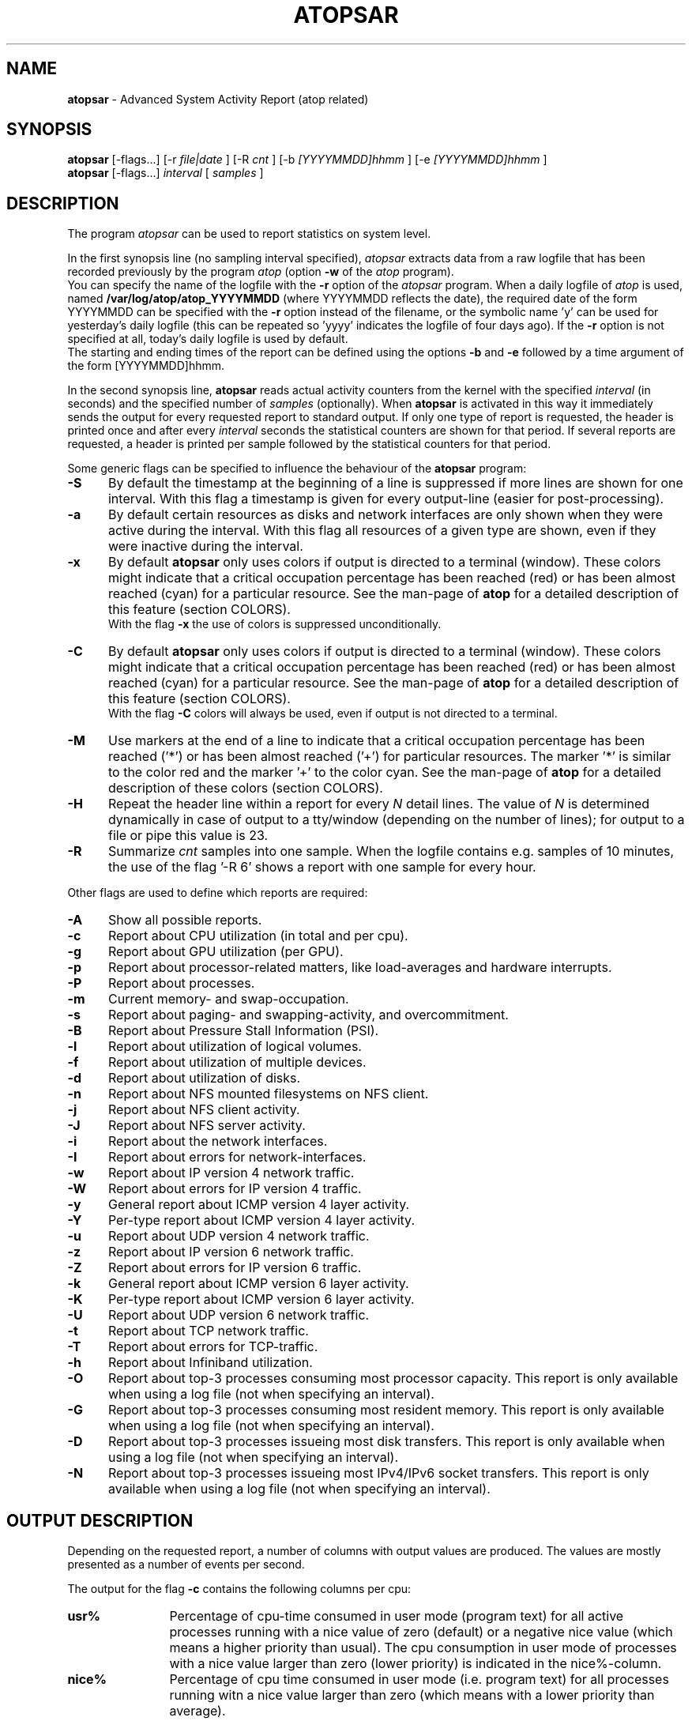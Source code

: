 .TH ATOPSAR 1 "November 2019" "Linux"
.SH NAME
.B atopsar
- Advanced System Activity Report (atop related)
.SH SYNOPSIS
.P
.B atopsar
[\-flags...]
[\-r
.I file|date
] [\-R
.I cnt
] [\-b
.I [YYYYMMDD]hhmm
] [\-e
.I [YYYYMMDD]hhmm
]
.br
.B atopsar
[\-flags...]
.I interval
[
.I samples
]
.P
.SH DESCRIPTION
The program
.I atopsar
can be used to report statistics on system level.
.PP
In the first synopsis line (no sampling interval specified),
.I atopsar
extracts data from a raw logfile that has been recorded previously by
the program
.I atop
(option
.B -w 
of the
.I atop
program).
.br
You can specify the name of the logfile with the 
.B -r
option of the
.I atopsar
program.
When a daily logfile of
.I atop
is used, named
.B /var/log/atop/atop_YYYYMMDD
(where YYYYMMDD reflects the date),
the required date of the form YYYYMMDD can be specified with the
.B -r
option instead of the filename, or
the symbolic name 'y' can be used for yesterday's daily logfile
(this can be repeated so 'yyyy' indicates the logfile of four days ago).
If the
.B -r
option is not specified at all, today's daily logfile is used by default.
.br
The starting and ending times of the report can be defined using the
options
.B -b
and
.B -e
followed by a time argument of the form [YYYYMMDD]hhmm.
.PP
In the second synopsis line,
.B atopsar
reads actual activity counters from the kernel with the specified
.I interval
(in seconds) and the specified number of
.I samples
(optionally).
When
.B atopsar
is activated in this way it immediately sends the output for every requested
report to standard output.
If only one type of report is requested, the header is printed
once and after every
.I interval
seconds the statistical counters are shown for that period.
If several reports are requested, a header is printed per sample
followed by the statistical counters for that period.
.PP
Some generic flags can be specified to influence the behaviour of the
.B atopsar
program:
.PP
.TP 5
.B -S
By default the timestamp at the beginning of a line is suppressed if more
lines are shown for one interval. With this flag a timestamp is
given for every output-line (easier for post-processing).
.PP
.TP 5
.B -a
By default certain resources as disks and network interfaces are only
shown when they were active during the interval.
With this flag all resources of a given type are shown, even if
they were inactive during the interval.
.PP
.TP 5
.B -x
By default
.B atopsar
only uses colors if output is directed to a terminal (window).
These colors might indicate that a critical occupation percentage has
been reached (red) or has been almost reached (cyan) for a particular
resource.
See the man-page of
.B atop
for a detailed description of this feature (section COLORS).
.br
With the flag 
.B -x
the use of colors is suppressed unconditionally.
.PP
.TP 5
.B -C
By default
.B atopsar
only uses colors if output is directed to a terminal (window).
These colors might indicate that a critical occupation percentage has
been reached (red) or has been almost reached (cyan) for a particular
resource.
See the man-page of
.B atop
for a detailed description of this feature (section COLORS).
.br
With the flag 
.B -C
colors will always be used, even if output is not directed to a terminal.
.PP
.TP 5
.B -M
Use markers at the end of a line to indicate that a critical occupation
percentage has been reached ('*') or has been almost reached ('+')
for particular resources. The marker '*' is similar to the color red
and the marker '+' to the color cyan. See the man-page of
.B atop
for a detailed description of these colors (section COLORS).
.PP
.TP 5
.B -H
Repeat the header line within a report for every
.I N
detail lines. The value of
.I N 
is determined dynamically in case of output to a tty/window (depending
on the number of lines); for output to a file or pipe this value is 23.
.PP
.TP 5
.B -R
Summarize
.I cnt
samples into one sample. When the logfile contains e.g. samples of 10 minutes,
the use of the flag '\-R 6' shows a report with one sample for every hour.
.PP
Other flags are used to define which reports are required:
.PP
.TP 5
.B -A
Show all possible reports.
.PP
.TP 5
.B -c
Report about CPU utilization (in total and per cpu).
.PP
.TP 5
.B -g
Report about GPU utilization (per GPU).
.PP
.TP 5
.B -p
Report about processor-related matters, like load-averages and
hardware interrupts.
.PP
.TP 5
.B -P
Report about processes.
.PP
.TP 5
.B -m
Current memory- and swap-occupation.
.PP
.TP 5
.B -s
Report about paging- and swapping-activity, and overcommitment.
.PP
.TP 5
.B -B
Report about Pressure Stall Information (PSI).
.PP
.TP 5
.B -l
Report about utilization of logical volumes.
.PP
.TP 5
.B -f
Report about utilization of multiple devices.
.PP
.TP 5
.B -d
Report about utilization of disks.
.PP
.TP 5
.B -n
Report about NFS mounted filesystems on NFS client.
.PP
.TP 5
.B -j
Report about NFS client activity.
.PP
.TP 5
.B -J
Report about NFS server activity.
.PP
.TP 5
.B -i
Report about the network interfaces.
.PP
.TP 5
.B -I
Report about errors for network-interfaces.
.PP
.TP 5
.B -w
Report about IP version 4 network traffic.
.PP
.TP 5
.B -W
Report about errors for IP version 4 traffic.
.PP
.TP 5
.B -y
General report about ICMP version 4 layer activity.
.PP
.TP 5
.B -Y
Per-type report about ICMP version 4 layer activity.
.PP
.TP 5
.B -u
Report about UDP version 4 network traffic.
.PP
.TP 5
.B -z
Report about IP version 6 network traffic.
.PP
.TP 5
.B -Z
Report about errors for IP version 6 traffic.
.PP
.TP 5
.B -k
General report about ICMP version 6 layer activity.
.PP
.TP 5
.B -K
Per-type report about ICMP version 6 layer activity.
.PP
.TP 5
.B -U
Report about UDP version 6 network traffic.
.PP
.TP 5
.B -t
Report about TCP network traffic.
.PP
.TP 5
.B -T
Report about errors for TCP-traffic.
.PP
.TP 5
.B -h
Report about Infiniband utilization.
.PP
.TP 5
.B -O
Report about top-3 processes consuming most processor capacity.
This report is only available when using a log file (not when specifying
an interval).
.PP
.TP 5
.B -G
Report about top-3 processes consuming most resident memory.
This report is only available when using a log file (not when specifying
an interval).
.PP
.TP 5
.B -D
Report about top-3 processes issueing most disk transfers.
This report is only available when using a log file (not when specifying
an interval).
.PP
.TP 5
.B -N
Report about top-3 processes issueing most IPv4/IPv6 socket transfers.
This report is only available when using a log file (not when specifying
an interval).
.SH OUTPUT DESCRIPTION
Depending on the requested report, a number of columns with
output values are produced.
The values are mostly presented as a number of events per second.
.PP
The output for the flag
.B -c
contains the following columns per cpu:
.TP 12
.B usr%
Percentage of cpu-time consumed in user mode (program text) for all
active processes running with a nice value of zero (default) or a
negative nice value (which means a higher priority than usual).
The cpu consumption in user mode of processes with a nice value larger
than zero (lower priority) is indicated in the nice%-column.
.TP 12
.B nice%
Percentage of cpu time consumed in user mode (i.e. program text) for all
processes running witn a nice value larger than zero (which means with a
lower priority than average).
.TP 12
.B sys%
Percentage of cpu time consumed in system mode (kernel text) for all
active processes. A high percentage usually indicates a lot of system calls
being issued.
.TP 12
.B irq%
Percentage of cpu time consumed for handling of device interrupts.
.TP 12
.B softirq%
Percentage of cpu time consumed for soft interrupt handling.
.TP 12
.B steal%
Percentage of cpu time stolen by other virtual machines
running on the same hardware.
.TP 12
.B guest%
Percentage of cpu time used by other virtual machines
running on the same hardware (overlaps with usr%/nice%).
.TP 12
.B wait%
Percentage of unused cpu time while
at least one of the processes in wait-state awaits completion of disk I/O.
.TP 12
.B idle%
Percentage of unused cpu time because all processes are in a wait-state
but not waiting for disk-I/O.
.PP
The output for the flag
.B -g
contains the following columns per GPU:
.TP 12
.B busaddr
GPU number and bus-ID (separated by '/').
.TP 12
.B gpubusy
GPU busy percentage during interval.
.TP 12
.B membusy
GPU memory busy percentage during interval,
i.e. time to issue read and write accesses on memory.
.TP 12
.B memocc
Percentage of memory occupation at this moment.
.TP 12
.B memtot
Total memory available.
.TP 12
.B memuse
Used GPU memory at this moment.
.TP 12
.B gputype
Type of GPU.
.PP
The output for the flag
.B -p
contains the following values:
.TP 12
.B pswch/s
Number of process switches (also called context switches) per second on this
cpu. A process switch occurs at the moment that an active thread (i.e.
the thread using a cpu) enters a wait state or has used its time slice
completely; another thread will then be chosen to use the cpu.
.TP 12
.B devintr/s
Number of hardware interrupts handled per second on this cpu.
.TP 12
.B  clones/s
The number of new threads started per second.
.TP 12
.B loadavg1
Load average reflecting the average number of threads in the runqueue
or in non-interruptible wait state (usually waiting for disk or tape I/O)
during the last minute.
.TP 12
.B loadavg5
Load average reflecting the average number of threads in the runqueue
or in non-interruptible wait state (usually waiting for disk or tape I/O)
during the last 5 minutes.
.TP 12
.B loadavg15
Load average reflecting the average number of threads in the runqueue
or in non-interruptible wait state (usually waiting for disk or tape I/O)
during the last 15 minutes.
.PP
The output for the flag
.B -P
contains information about the processes and threads:
.TP 12
.B clones/s
The number of new threads started per second.
.TP 12
.B pexit/s
.TP 12
.B curproc
Total number of processes present in the system.
.TP 12
.B curzomb
Number of zombie processes present in the system.
.TP 12
.B thrrun
Total number of threads present in the system in state 'running'.
.TP 12
.B thrslpi
Total number of threads present in the system in
state 'interruptible sleeping'.
.TP 12
.B thrslpu
Total number of threads present in the system in
state 'uninterruptible sleeping'.
.PP
The output for the flag
.B -m
contains information about the memory- and swap-utilization:
.TP 12
.B memtotal
Total usable main memory size.
.TP 12
.B memfree
Available main memory size at this moment (snapshot).
.TP 12
.B buffers
Main memory used at this moment to cache metadata-blocks (snapshot).
.TP 12
.B cached
Main memory used at this moment to cache data-blocks (snapshot).
.TP 12
.B dirty
Amount of memory in the page cache that still has to be flushed to disk
at this moment (snapshot).
.TP 12
.B slabmem
Main memory used at this moment for dynamically allocated memory
by the kernel (snapshot).
.TP 12
.B swptotal
Total swap space size at this moment (snapshot).
.TP 12
.B swpfree
Available swap space at this moment (snapshot).
.PP
The output for the flag
.B -s
contains information about the frequency of swapping:
.TP 12
.B  pagescan/s
Number of scanned pages per second due to the fact
that free memory drops below a particular threshold.
.TP 12
.B  swapin/s
The number of memory-pages the system read from the swap-device per second.
.TP 12
.B  swapout/s
The number of memory-pages the system wrote to the swap-device per second.
.TP 12
.B  commitspc
The committed virtual memory space i.e.
the reserved virtual space for all allocations of
private memory space for processes.
.TP 12
.B  commitlim
The maximum limit for the committed space, which is by default swap size
plus 50% of memory size.
The kernel only verifies whether the committed space exceeds the limit
if strict overcommit handling is configured (vm.overcommit_memory is 2).
.PP
The output for the flag
.B -B
contains the Pressure Stall Information (PSI):
.TP 12
.B cpusome
Average pressure percentage during the interval for the
category 'CPU some'.
.TP 12
.B memsome
Average pressure percentage during the interval for the
category 'memory some'.
.TP 12
.B memfull
Average pressure percentage during the interval for the
category 'memory full'.
.TP 12
.B iosome
Average pressure percentage during the interval for the
category 'I/O some'.
.TP 12
.B iofull
Average pressure percentage during the interval for the
category 'I/O full'.
.PP
The output for the flags
.B -l
(LVM),
.B -f
(MD), and
.B -d 
(hard disk) contains the following columns per active unit:
.TP 12
.B disk
Name.
.TP 12
.B busy
Busy-percentage of the unit (i.e. the portion of time that the
device was busy handling requests).
.TP 12
.B read/s
Number of read-requests issued per second on this unit.
.TP 12
.B KB/read
Average number of Kbytes transferred per read-request for this unit.
.TP 12
.B writ/s
Number of write-requests issued per second on this unit.
.TP 12
.B KB/writ
Average number of Kbytes transferred per write-request for this unit.
.TP 12
.B avque
Average number of requests outstanding in the queue during the time
that the unit is busy.
.TP 12
.B avserv
Average number of milliseconds needed by a request on this unit
(seek, latency and data-transfer).
.PP
The output for the flag
.B -n
contains information about activity on NFS mounted filesystems (client):
.TP 12
.B mounted_device
Mounted device containing server name and server directory being mounted.
.TP 12
.B physread/s
Kilobytes data physically read from the NFS server by processes running
on the NFS client.
.TP 12
.B KBwrite/s
Kilobytes data physically written to the NFS server by processes running
on the NFS client.
.br
When the NFS filesystem was mounted during the interval, the state 'M' is
shown.
.PP
The output for the flag
.B -j
contains information about NFS client activity:
.TP 12
.B rpc/s
Number of RPC calls per second issued to NFS server(s).
.TP 12
.B rpcread/s
Number of read RPC calls per second issued to NFS server(s).
.TP 12
.B rpcwrite/s
Number of write RPC calls per second issued to NFS server(s).
.TP 12
.B retrans/s
Number of retransmitted RPC calls per second.
.TP 12
.B autrefresh/s
Number of authorization refreshes per second.
.PP
The output for the flag
.B -J
contains information about NFS server activity:
.TP 12
.B rpc/s
Number of RPC calls per second received from NFS client(s).
.TP 12
.B rpcread/s
Number of read RPC calls per second received from NFS client(s).
.TP 12
.B rpcwrite/s
Number of write RPC calls per second received from NFS client(s).
.TP 12
.B MBcr/s
Number of Megabytes per second returned to read requests by clients.
.TP 12
.B MBcw/s
Number of Megabytes per second passed in write requests by clients.
.TP 12
.B nettcp/s
Number of requests per second handled via TCP.
.TP 12
.B netudp/s
Number of requests per second handled via UDP.
.PP
The output for the flag
.B -i
provides information about utilization of network interfaces:
.TP 12
.B interf
Name of interface.
.TP 12
.B busy
Busy percentage for this interface.
If the linespeed of this interface could not be determined
(for virtual interfaces or in case that
.B atop
or
.B atopsar
had no root-privileges), a question mark is shown.
.TP 12
.B ipack/s
Number of packets received from this interface per second.
.TP 12
.B opack/s
Number of packets transmitted to this interface per second.
.TP 12
.B iKbyte/s
Number of Kbytes received from this interface per second.
.TP 12
.B oKbyte/s
Number of Kbytes transmitted via this interface per second.
.TP 12
.B imbps/s
Effective number of megabits received per second.
.TP 12
.B ombps/s
Effective number of megabits transmitted per second.
.TP 12
.B maxmbps/s
Linespeed as number of megabits per second.
If the linespeed could not be determined (for virtual interfaces
or in case that
.B atop
or
.B atopsar
had no root-privileges), value 0 is shown.
.br
The linespeed is followed by the indication 'f' (full duplex)
or 'h' (half duplex).
.PP
The output for the flag
.B -I
provides information about the failures that were detected for
network interfaces:
.TP 12
.B interf
Name of interface.
.TP 12
.B ierr/s
Number of bad packets received from this interface per second.
.TP 12
.B oerr/s
Number of times that packet transmission to this interface failed per second.
.TP 12
.B coll/s
Number of collisions encountered per second while transmitting packets.
.TP 12
.B idrop/s
Number of received packets dropped per second due to lack of buffer-space
in the local system.
.TP 12
.B odrop/s
Number of transmitted packets dropped per second due to lack of buffer-space
in the local system.
.TP 12
.B iframe/s
Number of frame alignment-errors encountered per second on received packets.
.TP 12
.B ocarrier/s
Number of carrier-errors encountered per second on transmitted packets.
.PP
The output for the flag
.B -w
provides information about the utilization of the IPv4-layer
(formal SNMP-names between brackets):
.TP 12
.B inrecv/s
Number of IP datagrams received from interfaces per second, including
those received in error (ipInReceives).
.TP 12
.B outreq/s
Number of IP datagrams that local higher-layer protocols
supplied to IP in requests for transmission per second (ipOutRequests).
.TP 12
.B indeliver/s
Number of received IP datagrams that have been successfully delivered to
higher protocol-layers per second (ipInDelivers).
.TP 12
.B forward/s
Number of received IP datagrams per second for which this entity was not
their final IP destination, as a result of which an attempt was made to
forward (ipForwDatagrams).
.TP 12
.B reasmok/s
Number of IP datagrams successfully reassembled per second (ipReasmOKs).
.TP 12
.B fragcreat/s
Number of IP datagram fragments generated per second at this entity
(ipFragCreates).
.PP
The output for the flag
.B -W
provides information about the failures that were detected in
the IPv4-layer (formal SNMP-names between brackets):
.TP 12
.B in: dsc/s
Number of input IP datagrams per second for which no problems were encountered
to prevent their continued processing but that were discarded, e.g. for lack
of buffer space (ipInDiscards).
.TP 12
.B in: hder/s
Number of input IP datagrams per second discarded due to errors
in the IP header (ipInHdrErrors).
.TP 12
.B in: ader/s
Number of input IP datagrams per second discarded because the IP address
in the destination field was not valid to be received by this entity
(ipInAddrErrors).
.TP 12
.B in: unkp/s
Number of inbound packets per second that were discarded because of an
unknown or unsupported protocol (ipInUnknownProtos).
.TP 12
.B in: ratim/s
Number of timeout-situations per second while other fragments were
expected for successful reassembly (ipReasmTimeout).
.TP 12
.B in: rfail/s
Number of failures detected per second by the IP reassembly algorithm
(ipReasmFails).
.TP 12
.B out: dsc/s
Number of output IP datagrams per second for which no problems were
encountered to prevent their continued processing but that were
discarded, e.g. for lack of buffer space (ipOutDiscards).
.TP 12
.B out: nrt/s
Number of IP datagrams per second discarded because no route could be found
(ipOutNoRoutes).
.PP
The output for the flag
.B -y
provides information about the general utilization of the ICMPv4-layer and
some information per type of ICMP-message
(formal SNMP-names between brackets):
.TP 12
.B intot/s
Number of ICMP messages (any type) received per second at this entity
(icmpInMsgs).
.TP 12
.B outtot/s
Number of ICMP messages (any type) transmitted per second from this entity
(icmpOutMsgs).
.TP 12
.B inecho/s
Number of ICMP Echo (request) messages received per second
(icmpInEchos).
.TP 12
.B inerep/s
Number of ICMP Echo-Reply messages received per second
(icmpInEchoReps).
.TP 12
.B otecho/s
Number of ICMP Echo (request) messages transmitted per second
(icmpOutEchos).
.TP 12
.B oterep/s
Number of ICMP Echo-Reply messages transmitted per second
(icmpOutEchoReps).
.PP
The output for the flag
.B -Y
provides information about other types of ICMPv4-messages
(formal SNMP-names between brackets):
.TP 12
.B ierr/s
Number of ICMP messages received per second but determined to have
ICMP-specific errors (icmpInErrors).
.TP 12
.B isq/s
Number of ICMP Source Quench messages received per second
(icmpInSrcQuenchs).
.TP 12
.B ird/s
Number of ICMP Redirect messages received per second
(icmpInRedirects).
.TP 12
.B idu/s
Number of ICMP Destination Unreachable messages received per second
(icmpInDestUnreachs).
.TP 12
.B ite/s
Number of ICMP Time Exceeded messages received per second
(icmpOutTimeExcds).
.TP 12
.B oerr/s
Number of ICMP messages transmitted per second but determined to have
ICMP-specific errors (icmpOutErrors).
.TP 12
.B osq/s
Number of ICMP Source Quench messages transmitted per second
(icmpOutSrcQuenchs).
.TP 12
.B ord/s
Number of ICMP Redirect messages transmitted per second
(icmpOutRedirects).
.TP 12
.B odu/s
Number of ICMP Destination Unreachable messages transmitted per second
(icmpOutDestUnreachs).
.TP 12
.B ote/s
Number of ICMP Time Exceeded messages transmitted per second
(icmpOutTimeExcds).
.PP
The output for the flag
.B -u
provides information about the utilization of the UDPv4-layer
(formal SNMP-names between brackets):
.TP 12
.B indgram/s
Number of UDP datagrams per second delivered to UDP users (udpInDatagrams).
.TP 12
.B outdgram/s
Number of UDP datagrams transmitted per second from this entity
(udpOutDatagrams).
.TP 12
.B inerr/s
Number of received UDP datagrams per second that could not be delivered
for reasons other than the lack of an application at the destination port
(udpInErrors).
.TP 12
.B noport/s
Number of received UDP datagrams per second for which there was
no application at the destination port (udpNoPorts).
.PP
The output for the flag
.B -z
provides information about the utilization of the IPv6-layer
(formal SNMP-names between brackets):
.TP 12
.B inrecv/s
Number of input IPv6-datagrams received from interfaces per second, including
those received in error (ipv6IfStatsInReceives).
.TP 12
.B outreq/s
Number of IPv6-datagrams per second that local higher-layer protocols
supplied to IP in requests for transmission (ipv6IfStatsOutRequests).
This counter does not include any forwarded datagrams.
.TP 12
.B inmc/s
Number of multicast packets per second that have been received by the
interface (ipv6IfStatsInMcastPkts).
.TP 12
.B outmc/s
Number of multicast packets per second that have been transmitted to the
interface (ipv6IfStatsOutMcastPkts).
.TP 12
.B indeliv/s
Number of IP datagrams successfully delivered per second to
IPv6 user-protocols, including ICMP (ipv6IfStatsInDelivers).
.TP 12
.B reasmok/s
Number of IPv6 datagrams successfully reassembled per second
(ipv6IfStatsReasmOKs).
.TP 12
.B fragcre/s
Number of IPv6 datagram fragments generated per second at this entity
(ipv6IfStatsOutFragCreates).
.PP
The output for the flag
.B -Z
provides information about the failures that were detected in the IPv6-layer
(formal SNMP-names between brackets):
.TP 12
.B in: dsc/s
Number of input IPv6 datagrams per second for which no problems
were encountered to prevent their continued processing but that
were discarded, e.g. for lack of buffer space (ipv6IfStatsInDiscards).
.TP 12
.B in: hder/s
Number of input datagrams per second discarded due to errors in the
IPv6 header (ipv6IfStatsInHdrErrors).
.TP 12
.B in: ader/s
Number of input datagrams per second discarded because the IPv6 address
in the destination field was not valid to be received by this entity
(ipv6IfStatsInAddrErrors).
.TP 12
.B in: unkp/s
Number of locally-addressed datagrams per second that were discarded because
of an unknown or unsupported protocol (ipv6IfStatsInUnknownProtos).
.TP 12
.B in: ratim/s
Number of timeout-situations per second while other IPv6 fragments were
expected for successful reassembly (ipv6ReasmTimeout).
.TP 12
.B in: rfail/s
Number of failures detected per second by the IPv6 reassembly-algorithm
(ipv6IfStatsReasmFails).
.TP 12
.B out: dsc/s
Number of output IPv6 datagrams per second for which no problems
were encountered to prevent their continued processing but that
were discarded, e.g. for lack of buffer space (ipv6IfStatsOutDiscards).
.TP 12
.B out: nrt/s
Number of IPv6 datagrams per second discarded because no route could be found
(ipv6IfStatsInNoRoutes).
.PP
The output for the flag
.B -k
provides information about the general utilization of the ICMPv6-layer and
some information per type of ICMP-message
(formal SNMP-names between brackets):
.TP 12
.B intot/s
Number of ICMPv6 messages (any type) received per second at the interface
(ipv6IfIcmpInMsgs).
.TP 12
.B outtot/s
Number of ICMPv6 messages (any type) transmitted per second from this entity
(ipv6IfIcmpOutMsgs).
.TP 12
.B inerr/s
Number of ICMPv6 messages received per second that had ICMP-specific
errors, such as bad ICMP checksums, bad length, etc (ipv6IfIcmpInErrors).
.TP 12
.B innsol/s
Number of ICMP Neighbor Solicit messages received per second
(ipv6IfIcmpInNeighborSolicits).
.TP 12
.B innadv/s
Number of ICMP Neighbor Advertisement messages received per second
(ipv6IfIcmpInNeighborAdvertisements).
.TP 12
.B otnsol/s
Number of ICMP Neighbor Solicit messages transmitted per second
(ipv6IfIcmpOutNeighborSolicits).
.TP 12
.B otnadv/s
Number of ICMP Neighbor Advertisement messages transmitted per second
(ipv6IfIcmpOutNeighborAdvertisements).
.PP
The output for the flag
.B -K
provides information about other types of ICMPv6-messages
(formal SNMP-names between brackets):
.TP 12
.B iecho/s
Number of ICMP Echo (request) messages received per second
(ipv6IfIcmpInEchos).
.TP 12
.B ierep/s
Number of ICMP Echo-Reply messages received per second
(ipv6IfIcmpInEchoReplies).
.TP 12
.B oerep/s
Number of ICMP Echo-Reply messages transmitted per second
(ipv6IfIcmpOutEchoReplies).
.TP 12
.B idu/s
Number of ICMP Destination Unreachable messages received per second
(ipv6IfIcmpInDestUnreachs).
.TP 12
.B odu/s
Number of ICMP Destination Unreachable messages transmitted per second
(ipv6IfIcmpOutDestUnreachs).
.TP 12
.B ird/s
Number of ICMP Redirect messages received per second
(ipv6IfIcmpInRedirects).
.TP 12
.B ord/s
Number of ICMP Redirect messages transmitted per second
(ipv6IfIcmpOutRedirect).
.TP 12
.B ite/s
Number of ICMP Time Exceeded messages received per second
(ipv6IfIcmpInTimeExcds).
.TP 12
.B ote/s
Number of ICMP Time Exceeded messages transmitted per second
(ipv6IfIcmpOutTimeExcds).
.PP
The output for the flag
.B -U
provides information about the utilization of the UDPv6-layer
(formal SNMP-names between brackets):
.TP 12
.B indgram/s
Number of UDPv6 datagrams per second delivered to UDP users (udpInDatagrams),
.TP 12
.B outdgram/s
Number of UDPv6 datagrams transmitted per second from this entity
(udpOutDatagrams),
.TP 12
.B inerr/s
Number of received UDPv6 datagrams per second that could not be delivered
for reasons other than the lack of an application at the destination port
(udpInErrors).
.TP 12
.B noport/s
Number of received UDPv6 datagrams per second for which there was
no application at the destination port (udpNoPorts).
.PP
The output for the flag
.B -t
provides information about the utilization of the TCP-layer
(formal SNMP-names between brackets):
.TP 12
.B insegs/s
Number of received segments per second, including those received in error
(tcpInSegs).
.TP 12
.B outsegs/s
Number of transmitted segments per second, excluding those containing only
retransmitted octets (tcpOutSegs).
.TP 12
.B actopen/s
Number of active opens per second that have been supported by this entity
(tcpActiveOpens).
.TP 12
.B pasopen/s
Number of passive opens per second that have been supported by this entity
(tcpPassiveOpens).
.TP 12
.B nowopen
Number of connections currently open (snapshot), for which the state
is either ESTABLISHED or CLOSE-WAIT (tcpCurrEstab).
.PP
The output for the flag
.B -T
provides information about the failures that were detected in the TCP-layer
(formal SNMP-names between brackets):
.TP 12
.B inerr/s
Number of received segments per second received in error (tcpInErrs).
.TP 12
.B retrans/s
Number of retransmitted segments per second (tcpRetransSegs).
.TP 12
.B attfail/s
Number of failed connection attempts per second that have occurred at this
entity (tcpAttemptFails).
.TP 12
.B estabreset/s
Number of resets per second that have occurred at this entity
(tcpEstabResets).
.TP 12
.B outreset/s
Number of transmitted segments per second containing the RST flag
(tcpOutRsts).
.PP
The output for the flag
.B -h
provides information about utilization of Infiniband ports:
.TP 12
.B controller
Name of controller.
.TP 12
.B port
Controller port.
.TP 12
.B busy
Busy percentage for this port.
.TP 12
.B ipack/s
Number of packets received from this port per second.
.TP 12
.B opack/s
Number of packets transmitted to this port per second.
.TP 12
.B igbps/s
Effective number of gigabits received per second.
.TP 12
.B ogbps/s
Effective number of gigabits transmitted per second.
.TP 12
.B maxgbps/s
Maximum rate as number of gigabits per second.
.TP 12
.B lanes
Number of lanes.
.PP
The output for the flag
.B -O
provides information about the top-3 of processes with the highest
processor consumption:
.TP 12
.B pid
Process-id (if zero, the process has exited while the
pid could not be determined).
.TP 12
.B command
The name of the process.
.TP 12
.B cpu%
The percentage of cpu-capacity being consumed.
This value can exceed 100% for a multithreaded process running on
a multiprocessor machine.
.PP
The output for the flag
.B -G
provides information about the top-3 of processes with the highest
memory consumption:
.TP 12
.B pid
Process-id (if zero, the process has exited while the
pid could not be determined).
.TP 12
.B command
The name of the process.
.TP 12
.B mem%
The percentage of resident memory-utilization by this process.
.PP
The output for the flag
.B -D
provides information about the top-3 of processes that issue
the most read and write accesses to disk:
.TP 12
.B pid
Process-id (if zero, the process has exited while the
pid could not be determined).
.TP 12
.B command
The name of the process.
.TP 12
.B dsk%
The percentage of read and write accesses related to the total
number of read and write accesses issued on disk by all processes,
so a high percentage does not imply a high disk load on system level.
.PP
The output for the flag
.B -N
provides information about the top-3 of processes that issue
the most socket transfers for IPv4/IPv6:
.TP 12
.B pid
Process-id (if zero, the process has exited while the
pid could not be determined).
.TP 12
.B command
The name of the process.
.TP 12
.B net%
The percentage of socket transfers related to the total
number of transfers issued by all processes,
so a high percentage does not imply a high network load on system level.
.SH EXAMPLES
To see today's cpu-activity so far 
(supposed that
.B atop
is logging in the background):
.PP
.TP 12
.B \  atopsar
.PP
To see the memory occupation for June 5, 2018 between 10:00 and 12:30
(supposed that
.B atop
has been logging daily in the background):
.PP
.TP 12
.B \  atopsar -m -r /var/log/atop_20180605 -b 10:00 -e 12:30
.br
\ 
.br
    or
.TP 12
.B \  atopsar -m -r 20180605 -b 10:00 -e 12:30
.br
\ 
.br
    or, suppose it is June 8, 2018 at this moment
.TP 12
.B \  atopsar -m -r yyy -b 10:00 -e 12:30
.PP
Write a logfile with
.B atop
to record the system behaviour for 30 minutes
(30 samples of one minute) and produce all available reports
afterwards:
.PP
.TP 12
.B \  atop       -w /tmp/atoplog 60 30
.TP 12
.B \  atopsar -A -r /tmp/atoplog
.PP
To watch TCP activity evolve for ten minutes (10 samples with sixty seconds
interval):
.PP
.TP 12
.B \  atopsar -t 60 10
.PP
To watch the header-lines ('_' as last character) of all reports with only 
the detail-lines showing critical resource consumption (marker '*' or '+'
as last character):
.PP
.TP 12
.B \  atopsar -AM | grep '[_*+]$'
.PP
.SH FILES
.PP
.TP 5
.B /etc/atoprc
Configuration file containing system-wide default values (mainly flags).
See related man-page.
.PP
.TP 5
.B ~/.atoprc
Configuration file containing personal default values (mainly flags).
See related man-page.
.PP
.TP 5
.BI /var/log/atop/atop_ YYYYMMDD
Daily data file, where
.I YYYYMMDD
are digits representing the date.
.SH SEE ALSO
.B atop(1),
.B atopconvert(1),
.B atoprc(5),
.B atopacctd(8),
.B netatop(4),
.B netatopd(8)
.br
.B https://www.atoptool.nl
.SH AUTHOR
Gerlof Langeveld (gerlof.langeveld@atoptool.nl)
